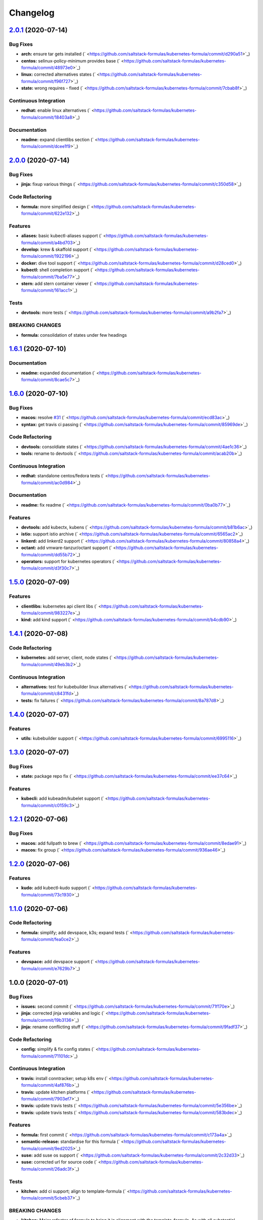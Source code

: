 
Changelog
=========

`2.0.1 <https://github.com/saltstack-formulas/kubernetes-formula/compare/v2.0.0...v2.0.1>`_ (2020-07-14)
------------------------------------------------------------------------------------------------------------

Bug Fixes
^^^^^^^^^


* **arch:** ensure tar gets installed (\ ` <https://github.com/saltstack-formulas/kubernetes-formula/commit/d290a51>`_\ )
* **centos:** selinux-policy-minimum provides base (\ ` <https://github.com/saltstack-formulas/kubernetes-formula/commit/48973e0>`_\ )
* **linux:** corrected alternatives states (\ ` <https://github.com/saltstack-formulas/kubernetes-formula/commit/f96f727>`_\ )
* **state:** wrong requires - fixed (\ ` <https://github.com/saltstack-formulas/kubernetes-formula/commit/7cbab8f>`_\ )

Continuous Integration
^^^^^^^^^^^^^^^^^^^^^^


* **redhat:** enable linux alternatives (\ ` <https://github.com/saltstack-formulas/kubernetes-formula/commit/18403a8>`_\ )

Documentation
^^^^^^^^^^^^^


* **readme:** expand clientlibs section (\ ` <https://github.com/saltstack-formulas/kubernetes-formula/commit/dcee1f9>`_\ )

`2.0.0 <https://github.com/saltstack-formulas/kubernetes-formula/compare/v1.6.1...v2.0.0>`_ (2020-07-14)
------------------------------------------------------------------------------------------------------------

Bug Fixes
^^^^^^^^^


* **jinja:** fixup various things (\ ` <https://github.com/saltstack-formulas/kubernetes-formula/commit/c350d58>`_\ )

Code Refactoring
^^^^^^^^^^^^^^^^


* **formula:** more simplified design (\ ` <https://github.com/saltstack-formulas/kubernetes-formula/commit/622e132>`_\ )

Features
^^^^^^^^


* **aliases:** basic kubectl-aliases support (\ ` <https://github.com/saltstack-formulas/kubernetes-formula/commit/a4bd703>`_\ )
* **develop:** krew & skaffold support (\ ` <https://github.com/saltstack-formulas/kubernetes-formula/commit/1922196>`_\ )
* **docker:** dive tool support (\ ` <https://github.com/saltstack-formulas/kubernetes-formula/commit/d28ced0>`_\ )
* **kubectl:** shell completion support (\ ` <https://github.com/saltstack-formulas/kubernetes-formula/commit/7ba5e77>`_\ )
* **stern:** add stern container viewer (\ ` <https://github.com/saltstack-formulas/kubernetes-formula/commit/161acc1>`_\ )

Tests
^^^^^


* **devtools:** more tests (\ ` <https://github.com/saltstack-formulas/kubernetes-formula/commit/a9b2fa7>`_\ )

BREAKING CHANGES
^^^^^^^^^^^^^^^^


* **formula:** consolidation of states under few headings

`1.6.1 <https://github.com/saltstack-formulas/kubernetes-formula/compare/v1.6.0...v1.6.1>`_ (2020-07-10)
------------------------------------------------------------------------------------------------------------

Documentation
^^^^^^^^^^^^^


* **readme:** expanded documentation (\ ` <https://github.com/saltstack-formulas/kubernetes-formula/commit/8cae5c7>`_\ )

`1.6.0 <https://github.com/saltstack-formulas/kubernetes-formula/compare/v1.5.0...v1.6.0>`_ (2020-07-10)
------------------------------------------------------------------------------------------------------------

Bug Fixes
^^^^^^^^^


* **macos:** resolve `#31 <https://github.com/saltstack-formulas/kubernetes-formula/issues/31>`_ (\ ` <https://github.com/saltstack-formulas/kubernetes-formula/commit/ecd83ac>`_\ )
* **syntax:** get travis ci passing (\ ` <https://github.com/saltstack-formulas/kubernetes-formula/commit/85969de>`_\ )

Code Refactoring
^^^^^^^^^^^^^^^^


* **devtools:** consoldiate states (\ ` <https://github.com/saltstack-formulas/kubernetes-formula/commit/4ae1c36>`_\ )
* **tools:** rename to devtools (\ ` <https://github.com/saltstack-formulas/kubernetes-formula/commit/acab20b>`_\ )

Continuous Integration
^^^^^^^^^^^^^^^^^^^^^^


* **redhat:** standalone centos/fedora tests (\ ` <https://github.com/saltstack-formulas/kubernetes-formula/commit/ac0d984>`_\ )

Documentation
^^^^^^^^^^^^^


* **readme:** fix readme (\ ` <https://github.com/saltstack-formulas/kubernetes-formula/commit/0ba0b77>`_\ )

Features
^^^^^^^^


* **devtools:** add kubectx, kubens (\ ` <https://github.com/saltstack-formulas/kubernetes-formula/commit/b81b6ac>`_\ )
* **istio:** support istio archive (\ ` <https://github.com/saltstack-formulas/kubernetes-formula/commit/6565ac2>`_\ )
* **linkerd:** add linkerd2 support (\ ` <https://github.com/saltstack-formulas/kubernetes-formula/commit/80858a4>`_\ )
* **octant:** add vmware-tanzur/octant support (\ ` <https://github.com/saltstack-formulas/kubernetes-formula/commit/dd55b72>`_\ )
* **operators:** support for kubernetes operators (\ ` <https://github.com/saltstack-formulas/kubernetes-formula/commit/d3f30c7>`_\ )

`1.5.0 <https://github.com/saltstack-formulas/kubernetes-formula/compare/v1.4.1...v1.5.0>`_ (2020-07-09)
------------------------------------------------------------------------------------------------------------

Features
^^^^^^^^


* **clientlibs:** kubernetes api client libs (\ ` <https://github.com/saltstack-formulas/kubernetes-formula/commit/983227e>`_\ )
* **kind:** add kind support (\ ` <https://github.com/saltstack-formulas/kubernetes-formula/commit/b4cdb90>`_\ )

`1.4.1 <https://github.com/saltstack-formulas/kubernetes-formula/compare/v1.4.0...v1.4.1>`_ (2020-07-08)
------------------------------------------------------------------------------------------------------------

Code Refactoring
^^^^^^^^^^^^^^^^


* **kubernetes:** add server, client, node states (\ ` <https://github.com/saltstack-formulas/kubernetes-formula/commit/49eb3b2>`_\ )

Continuous Integration
^^^^^^^^^^^^^^^^^^^^^^


* **alternatives:** test for kubebuilder linux alternatives (\ ` <https://github.com/saltstack-formulas/kubernetes-formula/commit/c8431fd>`_\ )
* **tests:** fix failures (\ ` <https://github.com/saltstack-formulas/kubernetes-formula/commit/8a787d8>`_\ )

`1.4.0 <https://github.com/saltstack-formulas/kubernetes-formula/compare/v1.3.0...v1.4.0>`_ (2020-07-07)
------------------------------------------------------------------------------------------------------------

Features
^^^^^^^^


* **utils:** kubebuilder support (\ ` <https://github.com/saltstack-formulas/kubernetes-formula/commit/6995116>`_\ )

`1.3.0 <https://github.com/saltstack-formulas/kubernetes-formula/compare/v1.2.1...v1.3.0>`_ (2020-07-07)
------------------------------------------------------------------------------------------------------------

Bug Fixes
^^^^^^^^^


* **state:** package repo fix (\ ` <https://github.com/saltstack-formulas/kubernetes-formula/commit/ee37c64>`_\ )

Features
^^^^^^^^


* **kubecli:** add kubeadm/kubelet support (\ ` <https://github.com/saltstack-formulas/kubernetes-formula/commit/c0159c3>`_\ )

`1.2.1 <https://github.com/saltstack-formulas/kubernetes-formula/compare/v1.2.0...v1.2.1>`_ (2020-07-06)
------------------------------------------------------------------------------------------------------------

Bug Fixes
^^^^^^^^^


* **macos:** add fullpath to brew (\ ` <https://github.com/saltstack-formulas/kubernetes-formula/commit/8edae91>`_\ )
* **macos:** fix group (\ ` <https://github.com/saltstack-formulas/kubernetes-formula/commit/936ae46>`_\ )

`1.2.0 <https://github.com/saltstack-formulas/kubernetes-formula/compare/v1.1.0...v1.2.0>`_ (2020-07-06)
------------------------------------------------------------------------------------------------------------

Features
^^^^^^^^


* **kudo:** add kubectl-kudo support (\ ` <https://github.com/saltstack-formulas/kubernetes-formula/commit/73c1930>`_\ )

`1.1.0 <https://github.com/saltstack-formulas/kubernetes-formula/compare/v1.0.0...v1.1.0>`_ (2020-07-06)
------------------------------------------------------------------------------------------------------------

Code Refactoring
^^^^^^^^^^^^^^^^


* **formula:** simplify; add devspace, k3s; expand tests (\ ` <https://github.com/saltstack-formulas/kubernetes-formula/commit/fea0ce2>`_\ )

Features
^^^^^^^^


* **devspace:** add devspace support (\ ` <https://github.com/saltstack-formulas/kubernetes-formula/commit/e7629b7>`_\ )

1.0.0 (2020-07-01)
------------------

Bug Fixes
^^^^^^^^^


* **issues:** second commit (\ ` <https://github.com/saltstack-formulas/kubernetes-formula/commit/71f170e>`_\ )
* **jinja:** corrected jinja variables and logic (\ ` <https://github.com/saltstack-formulas/kubernetes-formula/commit/19b3136>`_\ )
* **jinja:** rename conflicting stuff (\ ` <https://github.com/saltstack-formulas/kubernetes-formula/commit/9fadf37>`_\ )

Code Refactoring
^^^^^^^^^^^^^^^^


* **config:** simplify & fix config states (\ ` <https://github.com/saltstack-formulas/kubernetes-formula/commit/71101dc>`_\ )

Continuous Integration
^^^^^^^^^^^^^^^^^^^^^^


* **travis:** install conntracker; setup k8s env (\ ` <https://github.com/saltstack-formulas/kubernetes-formula/commit/4af876b>`_\ )
* **travis:** update kitchen platforms (\ ` <https://github.com/saltstack-formulas/kubernetes-formula/commit/7903ef7>`_\ )
* **travis:** update travis tests (\ ` <https://github.com/saltstack-formulas/kubernetes-formula/commit/5e356be>`_\ )
* **travis:** update travis tests (\ ` <https://github.com/saltstack-formulas/kubernetes-formula/commit/583bdec>`_\ )

Features
^^^^^^^^


* **formula:** first commit (\ ` <https://github.com/saltstack-formulas/kubernetes-formula/commit/c173a4a>`_\ )
* **semantic-release:** standardise for this formula (\ ` <https://github.com/saltstack-formulas/kubernetes-formula/commit/9ed2025>`_\ )
* **suse:** add suse os support (\ ` <https://github.com/saltstack-formulas/kubernetes-formula/commit/2c32d33>`_\ )
* **suse:** corrected url for source code (\ ` <https://github.com/saltstack-formulas/kubernetes-formula/commit/26adc3f>`_\ )

Tests
^^^^^


* **kitchen:** add ci support; align to template-formula (\ ` <https://github.com/saltstack-formulas/kubernetes-formula/commit/5cbeb37>`_\ )

BREAKING CHANGES
^^^^^^^^^^^^^^^^


* **kitchen:** Major refactor of formula to bring it in alignment with the
  template-formula. As with all substantial changes, please ensure your
  existing configurations work in the ways you expect from this formula.

refactor(symlink): ensure symlink is managed good
